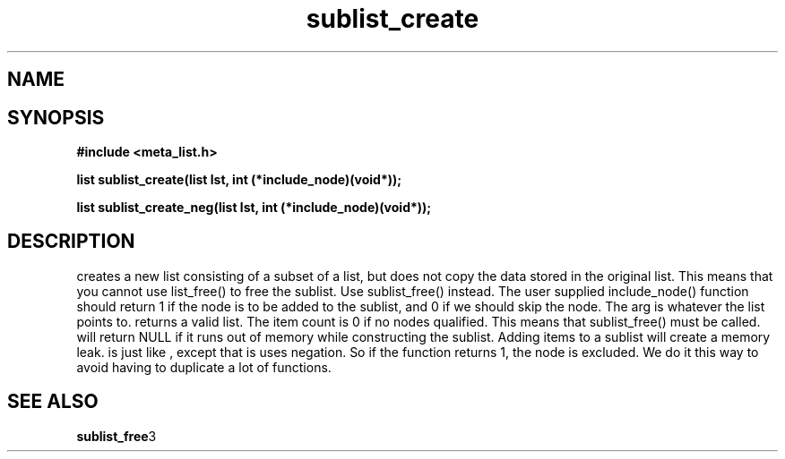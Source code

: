 .TH sublist_create 3 2016-01-30 "" "The Meta C Library"
.SH NAME
.Nm sublist_create() 
.Nm sublist_create_neg() 
.Nd Create a sublist.
.SH SYNOPSIS
.B #include <meta_list.h>
.sp
.BI "list sublist_create(list lst, int (*include_node)(void*));

.BI "list sublist_create_neg(list lst, int (*include_node)(void*));

.SH DESCRIPTION
.Nm sublist_create
creates a new list consisting 
of a subset of a list, but does not copy the data stored in the original list.
This means that you cannot use list_free() to free the sublist.
Use sublist_free() instead.
The user supplied include_node() function should return 1
if the node is to be added to the sublist, and 0 if we should
skip the node. The arg is whatever the list points to. 
.Nm sublist_create()
returns a valid list. The item count is 0 if no nodes qualified. This means that sublist_free() must be called.
.Nm sublist_create()
will return NULL if it runs out of memory while constructing the sublist.
Adding items to a sublist will create a memory leak.
.Nm sublist_create_neg()
is just like 
.Nm sublist_create()
, except that is uses negation. So if the function 
.Fa include_node
returns 1, the node is excluded. We do it this way to avoid having to duplicate a lot of functions.
.SH SEE ALSO
.BR sublist_free 3
